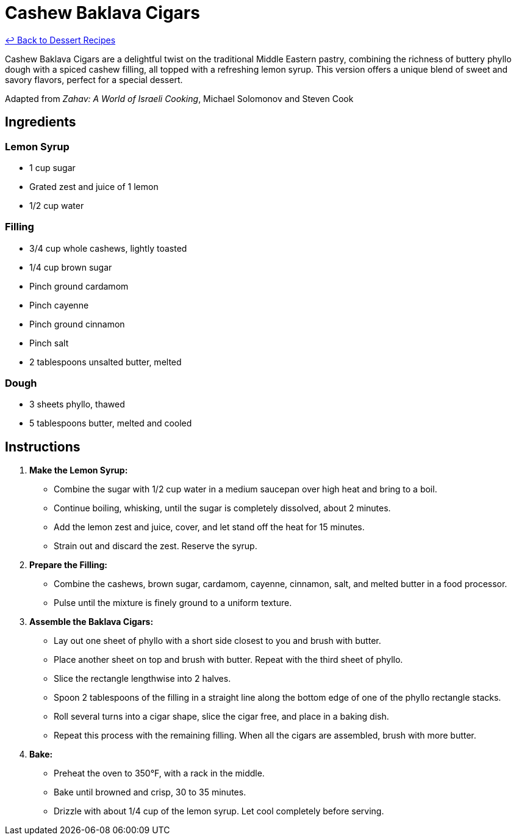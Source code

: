 = Cashew Baklava Cigars

link:./README.me[&larrhk; Back to Dessert Recipes]

Cashew Baklava Cigars are a delightful twist on the traditional Middle Eastern pastry, combining the richness of buttery phyllo dough with a spiced cashew filling, all topped with a refreshing lemon syrup. This version offers a unique blend of sweet and savory flavors, perfect for a special dessert.

Adapted from _Zahav: A World of Israeli Cooking_, Michael Solomonov and Steven Cook

== Ingredients

=== Lemon Syrup
* 1 cup sugar
* Grated zest and juice of 1 lemon
* 1/2 cup water

=== Filling
* 3/4 cup whole cashews, lightly toasted
* 1/4 cup brown sugar
* Pinch ground cardamom
* Pinch cayenne
* Pinch ground cinnamon
* Pinch salt
* 2 tablespoons unsalted butter, melted

=== Dough
* 3 sheets phyllo, thawed
* 5 tablespoons butter, melted and cooled

== Instructions

1. **Make the Lemon Syrup:**
   * Combine the sugar with 1/2 cup water in a medium saucepan over high heat and bring to a boil.
   * Continue boiling, whisking, until the sugar is completely dissolved, about 2 minutes. 
   * Add the lemon zest and juice, cover, and let stand off the heat for 15 minutes.
   * Strain out and discard the zest. Reserve the syrup.

2. **Prepare the Filling:**
   * Combine the cashews, brown sugar, cardamom, cayenne, cinnamon, salt, and melted butter in a food processor.
   * Pulse until the mixture is finely ground to a uniform texture.

3. **Assemble the Baklava Cigars:**
   * Lay out one sheet of phyllo with a short side closest to you and brush with butter. 
   * Place another sheet on top and brush with butter. Repeat with the third sheet of phyllo. 
   * Slice the rectangle lengthwise into 2 halves.
   * Spoon 2 tablespoons of the filling in a straight line along the bottom edge of one of the phyllo rectangle stacks.
   * Roll several turns into a cigar shape, slice the cigar free, and place in a baking dish.
   * Repeat this process with the remaining filling. When all the cigars are assembled, brush with more butter.

4. **Bake:**
   * Preheat the oven to 350°F, with a rack in the middle.
   * Bake until browned and crisp, 30 to 35 minutes.
   * Drizzle with about 1/4 cup of the lemon syrup. Let cool completely before serving.

